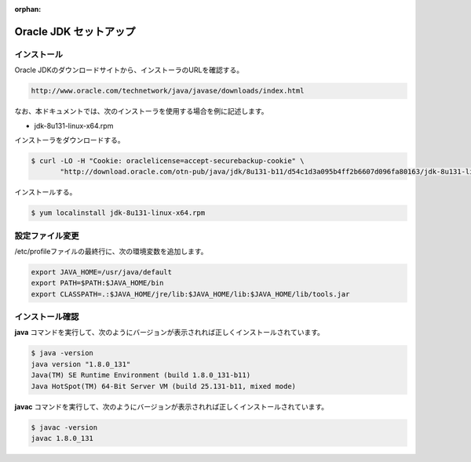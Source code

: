 :orphan:

**********************************************************************
Oracle JDK セットアップ
**********************************************************************

======================================================================
インストール
======================================================================

Oracle JDKのダウンロードサイトから、インストーラのURLを確認する。

.. code-block:: text

    http://www.oracle.com/technetwork/java/javase/downloads/index.html

なお、本ドキュメントでは、次のインストーラを使用する場合を例に記述します。

* jdk-8u131-linux-x64.rpm

インストーラをダウンロードする。

.. code-block:: bash

    $ curl -LO -H "Cookie: oraclelicense=accept-securebackup-cookie" \
           "http://download.oracle.com/otn-pub/java/jdk/8u131-b11/d54c1d3a095b4ff2b6607d096fa80163/jdk-8u131-linux-x64.rpm"

インストールする。

.. code-block:: bash

    $ yum localinstall jdk-8u131-linux-x64.rpm


======================================================================
設定ファイル変更
======================================================================

/etc/profileファイルの最終行に、次の環境変数を追加します。

.. code-block:: text

    export JAVA_HOME=/usr/java/default
    export PATH=$PATH:$JAVA_HOME/bin
    export CLASSPATH=.:$JAVA_HOME/jre/lib:$JAVA_HOME/lib:$JAVA_HOME/lib/tools.jar

======================================================================
インストール確認
======================================================================

**java** コマンドを実行して、次のようにバージョンが表示されれば正しくインストールされています。

.. code-block:: bash

    $ java -version
    java version "1.8.0_131"
    Java(TM) SE Runtime Environment (build 1.8.0_131-b11)
    Java HotSpot(TM) 64-Bit Server VM (build 25.131-b11, mixed mode)

**javac** コマンドを実行して、次のようにバージョンが表示されれば正しくインストールされています。

.. code-block:: bash

    $ javac -version
    javac 1.8.0_131
